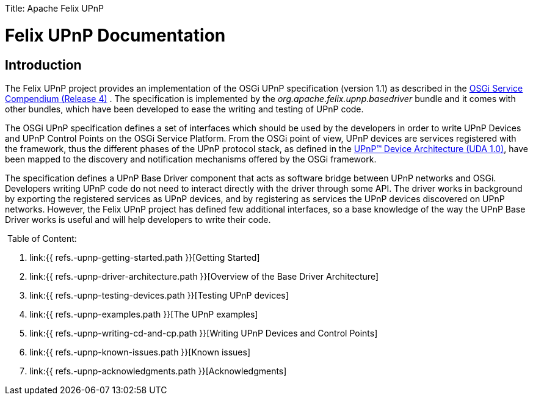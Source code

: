 :doctype: book

Title: Apache Felix UPnP

= Felix UPnP Documentation

== Introduction&nbsp;

The Felix UPnP project provides an implementation of the OSGi UPnP specification (version 1.1) as described in the http://www.osgi.org/Specifications/HomePage[OSGi Service Compendium (Release 4)] . The specification is implemented by the _org.apache.felix.upnp.basedriver_ bundle and it comes with other bundles, which have been developed to ease the writing and testing of UPnP code.

The OSGi UPnP specification defines a set of interfaces which should be used by the developers in order to write UPnP Devices and UPnP Control Points on the OSGi Service Platform.
From the OSGi point of view, UPnP devices are services registered with the framework, thus the different phases of the UPnP protocol stack, as defined in the http://www.upnp.org/resources/documents/CleanUPnPDA101-20031202s.pdf[UPnP™ Device Architecture (UDA 1.0)], have been mapped to the discovery and notification mechanisms offered by the OSGi framework.

The specification defines a UPnP Base Driver component that acts as software bridge between UPnP networks and OSGi.
Developers writing UPnP code do not need to interact directly with the driver through some API.
The driver works in background by exporting the registered services as UPnP devices, and by registering as services the UPnP devices discovered on UPnP networks.
However, the Felix UPnP project has defined few additional interfaces, so a base knowledge of the way the UPnP Base Driver works is useful and will help developers to write their code.

&nbsp;Table of Content:

. link:{{ refs.-upnp-getting-started.path }}[Getting Started]
. link:{{ refs.-upnp-driver-architecture.path }}[Overview of the Base Driver Architecture]
. link:{{ refs.-upnp-testing-devices.path }}[Testing UPnP devices]
. link:{{ refs.-upnp-examples.path }}[The UPnP examples]
. link:{{ refs.-upnp-writing-cd-and-cp.path }}[Writing UPnP Devices and Control Points]
. link:{{ refs.-upnp-known-issues.path }}[Known issues]
. link:{{ refs.-upnp-acknowledgments.path }}[Acknowledgments]
